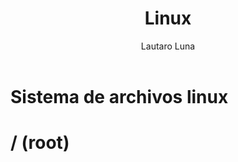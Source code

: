 #+title: Linux
#+AUTHOR: Lautaro Luna
#+Date:

* Sistema de archivos linux

* / (root)
|
|--- bin/
|
|--- dev/
|
|
|
|
|
|
|
|
|
|
|
|
|
|
|
|
|
|
|
|
|
|
